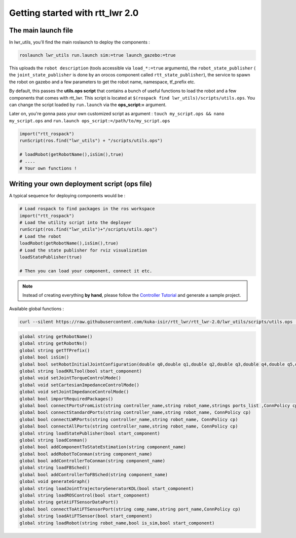 Getting started with rtt_lwr 2.0
================================

The main launch file
--------------------

In lwr_utils, you'll find the main roslaunch to deploy the components :

.. code-block:: ruby

    roslaunch lwr_utils run.launch sim:=true launch_gazebo:=true


.. image:: /_static/main_launch.png
    :alt: Simple run.launch without arguments

This uploads the ``robot description`` (tools accessible via ``load_*:=true`` arguments), the ``robot_state_publisher`` ( the ``joint_state_publisher`` is done by an orocos component called ``rtt_state_publisher``), the service to spawn the robot on gazebo and a few parameters to get the robot name, namespace, tf_prefix etc.

By default, this passes the **utils.ops script** that contains a bunch of useful functions to load the robot and a few components that comes with rtt_lwr. This script is located at ``$(rospack find lwr_utils)/scripts/utils.ops``. You can change the script loaded by ``run.launch`` via the **ops_script:=** argument.

Later on, you're gonna pass your own customized script as argument :
``touch my_script.ops && nano my_script.ops`` and ``run.launch ops_script:=/path/to/my_script.ops``

.. code-block:: ruby

    import("rtt_rospack")
    runScript(ros.find("lwr_utils") + "/scripts/utils.ops")

    # loadRobot(getRobotName(),isSim(),true)
    # ....
    # Your own functions !


Writing your own deployment script (ops file)
---------------------------------------------

A typical sequence for deploying components would be :

.. code-block:: ruby

    # Load rospack to find packages in the ros workspace
    import("rtt_rospack")
    # Load the utility script into the deployer
    runScript(ros.find("lwr_utils")+"/scripts/utils.ops")
    # Load the robot
    loadRobot(getRobotName(),isSim(),true)
    # Load the state publisher for rviz visualization
    loadStatePublisher(true)

    # Then you can load your component, connect it etc.

.. note::

        Instead of creating everything **by hand**, please follow the `Controller Tutorial <controller-tuto>`_ and generate a sample project.

Available global functions :

.. code-block:: ruby

    curl --silent https://raw.githubusercontent.com/kuka-isir/rtt_lwr/rtt_lwr-2.0/lwr_utils/scripts/utils.ops | grep  global

.. code-block:: ruby

    global string getRobotName()
    global string getRobotNs()
    global string getTfPrefix()
    global bool isSim()
    global bool setRobotInitialJointConfiguration(double q0,double q1,double q2,double q3,double q4,double q5,double q6)
    global string loadKRLTool(bool start_component)
    global void setJointTorqueControlMode()
    global void setCartesianImpedanceControlMode()
    global void setJointImpedanceControlMode()
    global bool importRequiredPackages()
    global bool connectPortsFromList(string controller_name,string robot_name,strings ports_list ,ConnPolicy cp)
    global bool connectStandardPorts(string controller_name,string robot_name, ConnPolicy cp)
    global bool connectLWRPorts(string controller_name,string robot_name, ConnPolicy cp)
    global bool connectAllPorts(string controller_name,string robot_name, ConnPolicy cp)
    global string loadStatePublisher(bool start_component)
    global string loadConman()
    global bool addComponentToStateEstimation(string component_name)
    global bool addRobotToConman(string component_name)
    global bool addControllerToConman(string component_name)
    global string loadFBSched()
    global bool addControllerToFBSched(string component_name)
    global void generateGraph()
    global string loadJointTrajectoryGeneratorKDL(bool start_component)
    global string loadROSControl(bool start_component)
    global string getAtiFTSensorDataPort()
    global bool connectToAtiFTSensorPort(string comp_name,string port_name,ConnPolicy cp)
    global string loadAtiFTSensor(bool start_component)
    global string loadRobot(string robot_name,bool is_sim,bool start_component)
